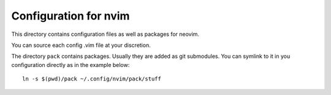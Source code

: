 Configuration for nvim
======================

This directory contains configuration files as well as packages for neovim.

You can source each config .vim file at your discretion.

The directory ``pack`` contains packages. Usually they are added as git
submodules. You can symlink to it in you configuration directly as in the
example below::

  ln -s $(pwd)/pack ~/.config/nvim/pack/stuff

